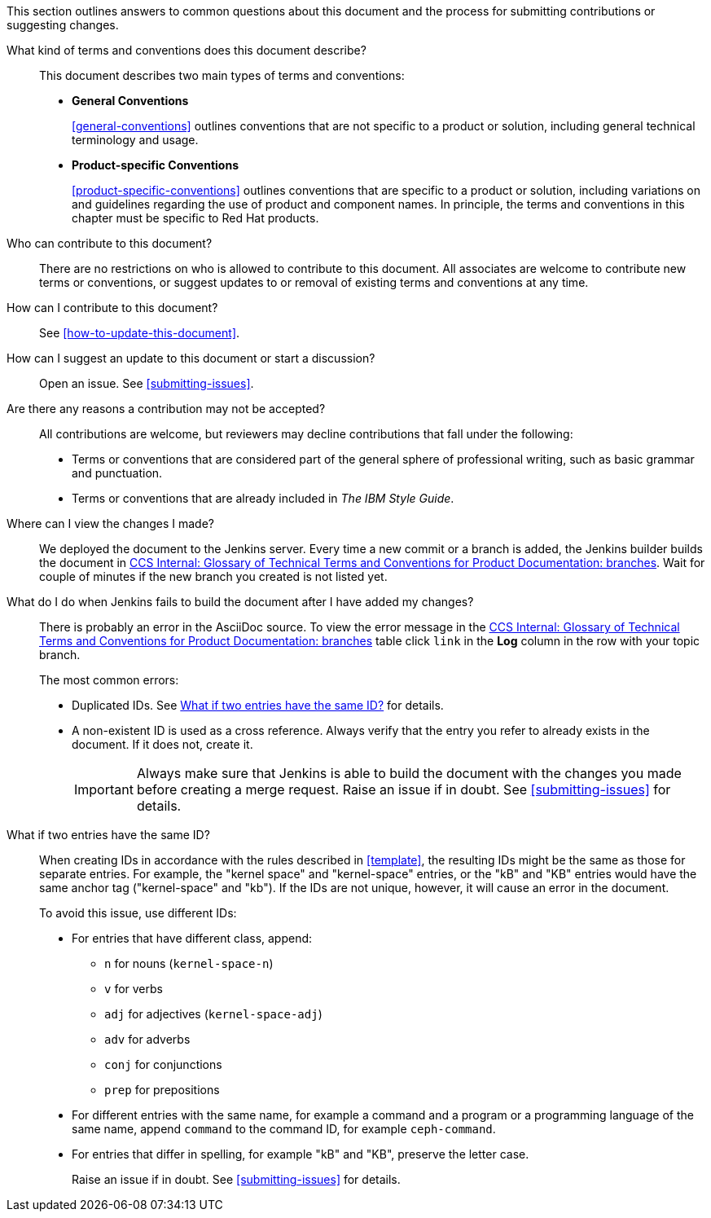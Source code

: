 [[general-faq]]

This section outlines answers to common questions about this document and the process for submitting contributions or suggesting changes.

What kind of terms and conventions does this document describe?::
+
This document describes two main types of terms and conventions:
+
* *General Conventions*
+
xref:general-conventions[] outlines conventions that are not specific to a product or solution, including general technical terminology and usage.
+
* *Product-specific Conventions*
+
xref:product-specific-conventions[] outlines conventions that are specific to a product or solution, including variations on and guidelines regarding the use of product and component names. In principle, the terms and conventions in this chapter must be specific to Red Hat products.
+

Who can contribute to this document?::

There are no restrictions on who is allowed to contribute to this document. All associates are welcome to contribute new terms or conventions, or suggest updates to or removal of existing terms and conventions at any time.

How can I contribute to this document?::

See xref:how-to-update-this-document[].

How can I suggest an update to this document or start a discussion?::

Open an issue. See xref:submitting-issues[].

Are there any reasons a contribution may not be accepted?::

All contributions are welcome, but reviewers may decline contributions that fall under the following:

* Terms or conventions that are considered part of the general sphere of professional writing, such as basic grammar and punctuation.
* Terms or conventions that are already included in _The IBM Style Guide_.

[[preview-of-changes]]
Where can I view the changes I made?::

We deployed the document to the Jenkins server. Every time a new commit or a branch is added, the Jenkins builder builds the document in http://ccs-jenkins.gsslab.brq.redhat.com/TopicBranches#glossary-of-terms-and-conventions-for-product-documentation[CCS Internal: Glossary of Technical Terms and Conventions for Product Documentation: branches]. Wait for couple of minutes if the new branch you created is not listed yet.

[[failed-jenkins-build]]
What do I do when Jenkins fails to build the document after I have added my changes?::

There is probably an error in the AsciiDoc source. To view the error message in the http://ccs-jenkins.gsslab.brq.redhat.com/TopicBranches#glossary-of-terms-and-conventions-for-product-documentation[CCS Internal: Glossary of Technical Terms and Conventions for Product Documentation: branches] table click `link` in the *Log* column in the row with your topic branch.
+
The most common errors:
+
* Duplicated IDs. See xref:two-entries-with-same-ID[What if two entries have the same ID?] for details.
* A non-existent ID is used as a cross reference. Always verify that the entry you refer to already exists in the document. If it does not, create it.
+
IMPORTANT: Always make sure that Jenkins is able to build the document with the changes you made before creating a merge request. Raise an issue if in doubt. See xref:submitting-issues[] for details.

[[two-entries-with-same-ID]]
What if two entries have the same ID?::

When creating IDs in accordance with the rules described in xref:template[], the resulting IDs might be the same as those for separate entries. For example, the "kernel space" and "kernel-space" entries, or the "kB" and "KB" entries would have the same anchor tag ("kernel-space" and "kb"). If the IDs are not unique, however, it will cause an error in the document.
+
To avoid this issue, use different IDs:
+
* For entries that have different class, append:
+
** `n` for nouns (`kernel-space-n`)
** `v` for verbs
** `adj` for adjectives (`kernel-space-adj`)
** `adv` for adverbs
** `conj` for conjunctions
** `prep` for prepositions
+
* For different entries with the same name, for example a command and a program or a programming language of the same name, append `command` to the command ID, for example `ceph-command`.
+
* For entries that differ in spelling, for example "kB" and "KB", preserve the letter case.
+
Raise an issue if in doubt. See xref:submitting-issues[] for details.
